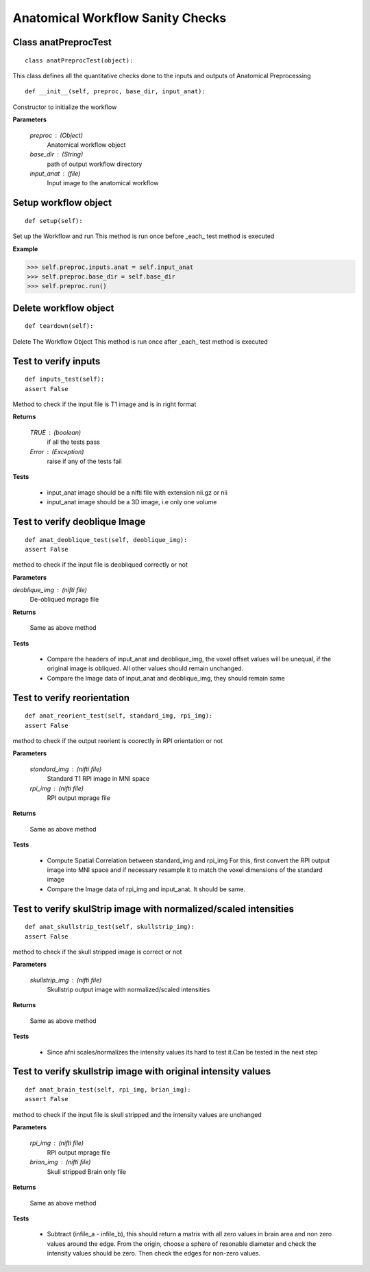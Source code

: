 .. AUTO-GENERATED FILE -- DO NOT EDIT!

.. _example_anatpreproc_test:


Anatomical Workflow Sanity Checks
================================

**Class anatPreprocTest**
-------------------------


::
  
  class anatPreprocTest(object):
  

This class defines all the quantitative checks done to the inputs and outputs of
Anatomical Preprocessing

::
  
  def __init__(self, preproc, base_dir, input_anat):

Constructor to initialize the workflow

**Parameters**

 *preproc* : (Object)
              Anatomical workflow object
 *base_dir* : (String)
             path of output workflow directory
 *input_anat* : (file)
               Input image to the anatomical workflow


  

Setup workflow object
---------------------

::
  
  def setup(self):

Set up the Workflow and run
This method is run once before _each_ test method is executed

**Example**

>>> self.preproc.inputs.anat = self.input_anat
>>> self.preproc.base_dir = self.base_dir
>>> self.preproc.run()


  

Delete workflow  object
-----------------------

::
  
  def teardown(self):

Delete The Workflow Object
This method is run once after _each_ test method is executed

  

Test to verify inputs
---------------------

::
  
  def inputs_test(self):
  assert False

Method to check if the input file
is T1 image and is in right format

**Returns**

  *TRUE* : (boolean)
           if all the tests pass
  *Error* : (Exception)
            raise if any of the tests fail

**Tests**

  - input_anat image should be a nifti file with extension nii.gz or nii
  - input_anat image should be a 3D image, i.e only one volume

  

Test to verify deoblique Image
------------------------------

::
  
  def anat_deoblique_test(self, deoblique_img):
  assert False

method to check if the input file
is deobliqued correctly or not

**Parameters**

*deoblique_img* : (nifti file)
                  De-obliqued mprage file

**Returns**

  Same as above method

**Tests**

  - Compare the headers of input_anat and deoblique_img,
    the voxel offset values will be unequal, if the original
    image is obliqued. All other values should remain unchanged.
  - Compare the Image data of input_anat and deoblique_img, they
    should remain same


  

Test to verify reorientation
----------------------------

::
  
  def anat_reorient_test(self, standard_img, rpi_img):
  assert False

method to check if the output reorient is coorectly
in RPI orientation or not

**Parameters**

 *standard_img* : (nifti file)
                  Standard T1 RPI image in MNI space
 *rpi_img* : (nifti file)
             RPI output mprage file

**Returns**

  Same as above method

**Tests**

 - Compute Spatial Correlation between standard_img and rpi_img
   For this, first convert the RPI output image into MNI space
   and if necessary resample it to match the voxel dimensions
   of the standard image
 - Compare the Image data of rpi_img and input_anat. It should be
   same.


  

Test to verify skulStrip image with normalized/scaled intensities
-----------------------------------------------------------------

::
  
  def anat_skullstrip_test(self, skullstrip_img):
  assert False  

method to check if the skull stripped image is
correct or not

**Parameters**

 *skullstrip_img* : (nifti file)
                    Skullstrip output image with normalized/scaled intensities

**Returns**

  Same as above method

**Tests**

  - Since afni scales/normalizes the intensity values
    its hard to test it.Can be tested in the next step

  

Test to verify skullstrip image with original intensity values
--------------------------------------------------------------

::
  
  def anat_brain_test(self, rpi_img, brian_img):
  assert False

method to check if the input file
is skull stripped and the intensity values are unchanged

**Parameters**

 *rpi_img* : (nifti file)
             RPI output mprage file
 *brian_img* : (nifti file)
               Skull stripped Brain only file

**Returns**

  Same as above method

**Tests**

 - Subtract (infile_a - infile_b), this should return a matrix
   with all zero values in brain area and non zero values around
   the edge. From the origin, choose a sphere of resonable diameter
   and check the intensity values should be zero. Then check the
   edges for non-zero values.

